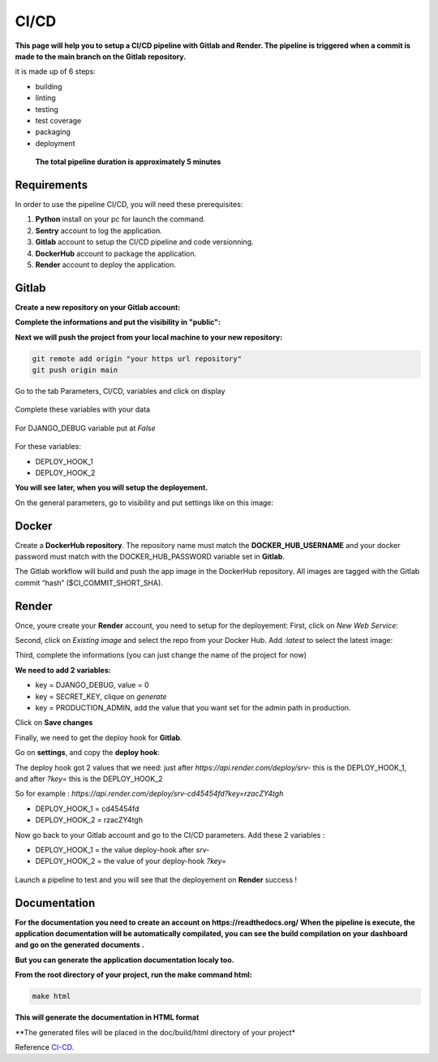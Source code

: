 .. _CI-CD:

======
CI/CD
======

**This page will help you to setup a CI/CD pipeline with Gitlab and Render.
The pipeline is triggered when a commit is made to the main branch on the Gitlab repository.**

it is made up of 6 steps:

* building
* linting
* testing
* test coverage
* packaging
* deployment

.. figure:: img/pipeline.png

    **The total pipeline duration is approximately 5 minutes**



Requirements
============

In order to use the pipeline CI/CD, you will need these prerequisites:

1. **Python** install on your pc for launch the command.
2. **Sentry** account to log the application.
3. **Gitlab** account to setup the CI/CD pipeline and code versionning.
4. **DockerHub** account to package the application.
5. **Render** account to deploy the application.


Gitlab
======

**Create a new repository on your Gitlab account:**

.. image:: img/gitlab-repo.png
    :align: center

**Complete the informations and put the visibility in "public":**

.. image:: img/settings-repo.png

**Next we will push the project from your local machine to your new repository:**

.. code-block::

    git remote add origin "your https url repository"
    git push origin main

.. figure:: img/variables.png
    :align: center

    Go to the tab Parameters, CI/CD, variables and click on display


.. figure:: img/all-variables.png
    :align: center
    
    Complete these variables with your data


.. figure:: img/django-debug.png
    :align: center
    
    For DJANGO_DEBUG variable put at `False`


For these variables:

+ DEPLOY_HOOK_1
+ DEPLOY_HOOK_2

**You will see later, when you will setup the deployement.**

On the general parameters, go to visibility and put settings like on this image:

.. image:: img/visibility.png


Docker
======

Create a **DockerHub repository**.
The repository name must match the **DOCKER_HUB_USERNAME** and your docker password 
must match with the DOCKER_HUB_PASSWORD variable set in **Gitlab**.

The Gitlab workflow will build and push the app image in the DockerHub repository.
All images are tagged with the Gitlab commit “hash” ($CI_COMMIT_SHORT_SHA).

Render
======

Once, youre create your **Render** account, you need to setup for the deployement:
First, click on `New Web Service`:

.. image:: img/render-dashboard.png

Second, click on `Existing image` and select the repo from your Docker Hub.
Add `:latest` to select the latest image:

.. image:: img/image-select.png

Third, complete the informations (you can just change the name of the project for now)

**We need to add 2 variables:**

+ key = DJANGO_DEBUG, value = 0
+ key = SECRET_KEY, clique on `generate`
+ key = PRODUCTION_ADMIN, add the value that you want set for the admin path in production.

.. image:: img/render-variables.png

Click on **Save changes**

Finally, we need to get the deploy hook for **Gitlab**.

Go on **settings**, and copy the **deploy hook**:

.. image:: img/deploy-hook.png

The deploy hook got 2 values that we need: just after `https://api.render.com/deploy/srv-`
this is the DEPLOY_HOOK_1, and after `?key=` this is the DEPLOY_HOOK_2

So for example :
`https://api.render.com/deploy/srv-cd45454fd?key=rzacZY4tgh`

+ DEPLOY_HOOK_1 = cd45454fd
+ DEPLOY_HOOK_2 = rzacZY4tgh

Now go back to your Gitlab account and go to the CI/CD parameters.
Add these 2 variables :

+ DEPLOY_HOOK_1 = the value deploy-hook after `srv-`
+ DEPLOY_HOOK_2 =  the value of your deploy-hook `?key=`


.. figure:: img/deploy-success.png
    :align: center

    Launch a pipeline to test and you will see that the deployement on **Render** success !

Documentation
=============

**For the documentation you need to create an account on https://readthedocs.org/**
**When the pipeline is execute, the application documentation will be automatically compilated, you can see
the build compilation on your dashboard and go on the generated documents 
.**

.. image:: img/readthedoc-dashboard.png
    :align: center

**But you can generate the application documentation localy too.**

**From the root directory of your project, run the make command html:**

.. code-block::

    make html

**This will generate the documentation in HTML format**

**The generated files will be placed in the doc/build/html directory of your
project*

Reference `CI-CD`_.